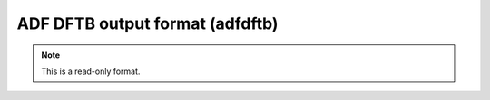 .. _ADF_DFTB_output_format:

ADF DFTB output format (adfdftb)
================================
.. note:: This is a read-only format.


